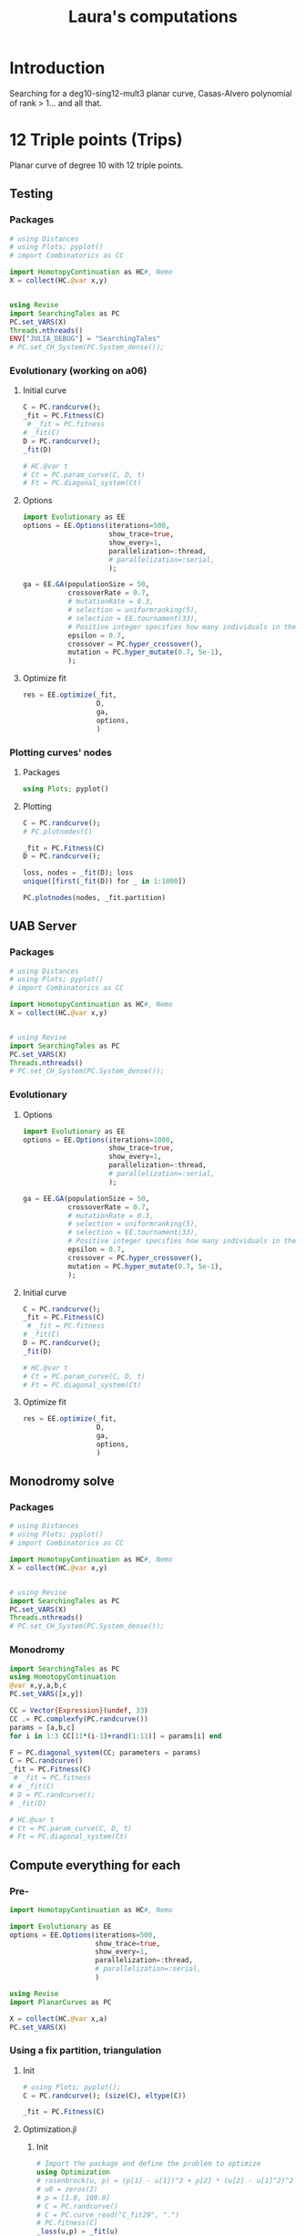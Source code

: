 #+title: Laura's computations


* Introduction

Searching for a deg10-sing12-mult3 planar curve, Casas-Alvero polynomial of rank > 1...
and all that.

* 12 Triple points (Trips)

Planar curve of degree 10 with 12 triple points.

** Testing
*** Packages

#+begin_src julia :results output
# using Distances
# using Plots; pyplot()
# import Combinatorics as CC

import HomotopyContinuation as HC#, Nemo
X = collect(HC.@var x,y)


using Revise
import SearchingTales as PC
PC.set_VARS(X)
Threads.nthreads()
ENV["JULIA_DEBUG"] = "SearchingTales"
# PC.set_CH_System(PC.System_dense());
#+end_src

*** Evolutionary (working on a06)
**** Initial curve
#+begin_src julia
C = PC.randcurve();
_fit = PC.Fitness(C)
 # _fit = PC.fitness
# _fit(C)
D = PC.randcurve();
_fit(D)

# HC.@var t
# Ct = PC.param_curve(C, D, t)
# Ft = PC.diagonal_system(Ct)
#+end_src

**** Options
#+begin_src julia
import Evolutionary as EE
options = EE.Options(iterations=500,
                     show_trace=true,
                     show_every=1,
                     parallelization=:thread,
                     # parallelization=:serial,
                     );

ga = EE.GA(populationSize = 50,
           crossoverRate = 0.7,
           # mutationRate = 0.3,
           # selection = uniformranking(5),
           # selection = EE.tournament(33),
           # Positive integer specifies how many individuals in the current to survive to the next generation. Floating number specifies fraction of
           epsilon = 0.7,
           crossover = PC.hyper_crossover(),
           mutation = PC.hyper_mutate(0.7, 5e-1),
           );
#+end_src

**** Optimize fit
#+begin_src julia
res = EE.optimize(_fit,
                  D,
                  ga,
                  options,
                  )
#+end_src
*** Plotting curves' nodes
**** Packages
#+begin_src julia
using Plots; pyplot()
#+end_src
**** Plotting

#+begin_src julia
C = PC.randcurve();
# PC.plotnodes(C)

_fit = PC.Fitness(C)
D = PC.randcurve();
#+end_src

#+begin_src julia
loss, nodes = _fit(D); loss
unique([first(_fit(D)) for _ in 1:1000])
#+end_src

#+begin_src julia
PC.plotnodes(nodes, _fit.partition)
#+end_src
** UAB Server
*** Packages

#+begin_src julia
# using Distances
# using Plots; pyplot()
# import Combinatorics as CC

import HomotopyContinuation as HC#, Nemo
X = collect(HC.@var x,y)


# using Revise
import SearchingTales as PC
PC.set_VARS(X)
Threads.nthreads()
# PC.set_CH_System(PC.System_dense());
#+end_src
*** Evolutionary
**** Options
#+begin_src julia
import Evolutionary as EE
options = EE.Options(iterations=1000,
                     show_trace=true,
                     show_every=1,
                     parallelization=:thread,
                     # parallelization=:serial,
                     );

ga = EE.GA(populationSize = 50,
           crossoverRate = 0.7,
           # mutationRate = 0.3,
           # selection = uniformranking(5),
           # selection = EE.tournament(33),
           # Positive integer specifies how many individuals in the current to survive to the next generation. Floating number specifies fraction of
           epsilon = 0.7,
           crossover = PC.hyper_crossover(),
           mutation = PC.hyper_mutate(0.7, 5e-1),
           );
#+end_src
**** Initial curve

#+begin_src julia
C = PC.randcurve();
_fit = PC.Fitness(C)
 # _fit = PC.fitness
# _fit(C)
D = PC.randcurve();
_fit(D)

# HC.@var t
# Ct = PC.param_curve(C, D, t)
# Ft = PC.diagonal_system(Ct)
#+end_src

**** Optimize fit

#+begin_src julia
res = EE.optimize(_fit,
                  D,
                  ga,
                  options,
                  )
#+end_src
** Monodromy solve
*** Packages

#+begin_src julia
# using Distances
# using Plots; pyplot()
# import Combinatorics as CC

import HomotopyContinuation as HC#, Nemo
X = collect(HC.@var x,y)


# using Revise
import SearchingTales as PC
PC.set_VARS(X)
Threads.nthreads()
# PC.set_CH_System(PC.System_dense());
#+end_src
*** Monodromy

#+begin_src julia
import SearchingTales as PC
using HomotopyContinuation
@var x,y,a,b,c
PC.set_VARS([x,y])

CC = Vector{Expression}(undef, 33)
CC .= PC.complexfy(PC.randcurve())
params = [a,b,c]
for i in 1:3 CC[11*(i-1)+rand(1:11)] = params[i] end

F = PC.diagonal_system(CC; parameters = params)
C = PC.randcurve()
_fit = PC.Fitness(C)
 # _fit = PC.fitness
# # _fit(C)
# D = PC.randcurve();
# _fit(D)

# HC.@var t
# Ct = PC.param_curve(C, D, t)
# Ft = PC.diagonal_system(Ct)
#+end_src
** Compute everything for each
*** Pre-
#+begin_src julia
import HomotopyContinuation as HC#, Nemo

import Evolutionary as EE
options = EE.Options(iterations=500,
                     show_trace=true,
                     show_every=1,
                     parallelization=:thread,
                     # parallelization=:serial,
                     )

using Revise
import PlanarCurves as PC

X = collect(HC.@var x,a)
PC.set_VARS(X)

#+end_src
*** Using a fix partition, triangulation
**** Init
#+begin_src julia
# using Plots; pyplot();
C = PC.randcurve(); (size(C), eltype(C))

_fit = PC.Fitness(C)
#+end_src
**** Optimization.jl
***** Init
#+begin_src julia
# Import the package and define the problem to optimize
using Optimization
# rosenbrock(u, p) = (p[1] - u[1])^2 + p[2] * (u[2] - u[1]^2)^2
# u0 = zeros(2)
# p = [1.0, 100.0]
# C = PC.randcurve()
# C = PC.curve_read("C_fit29", ".")
# PC.fitness(C)
_loss(u,p) = _fit(u)
using ModelingToolkit
f = OptimizationFunction(_loss, AutoModelingToolkit())

using Enzyme
f = OptimizationFunction(_loss, AutoEnzyme())

#+end_src

***** CMAEvolutionaStrategy
- No AutoDiff needed.
- lb, ub required.
#+begin_src julia
using OptimizationCMAEvolutionStrategy
f = OptimizationFunction(_loss)

r = 5.0
prob = Optimization.OptimizationProblem(f, C; lb = -r*ones(Float64, 66), ub = r*ones(Float64, 66))
sol = solve(prob, CMAEvolutionStrategyOpt())
#+end_src

***** OptimJL
#+begin_src julia
prob = OptimizationProblem(f, C)

# Import a solver package and solve the optimization problem
using OptimizationOptimJL
sol = solve(prob, NelderMead())


#+end_src
***** BBO
#+begin_src julia
# Define function and its derivatives.(it seems to work...)
using Enzyme
f = OptimizationFunction(_loss, AutoEnzyme())

# Import a different solver package and solve the optimization problem a different way
using OptimizationBBO
prob = OptimizationProblem(_loss, C, lb = -5.0*ones(Float64, 66), ub = 5*ones(Float64, 66))
prob = OptimizationProblem(_loss, C)
sol = solve(prob, BBO_adaptive_de_rand_1_bin_radiuslimited())
C_subopt = sol.u # Important!!
#+end_src
*** Perimeter - Ga
#+begin_src julia
# PC.empty_dict!(); individual = PC.randcurve();
# PC.empty_dict!();

C = PC.randcurve(); PC.complexfy(C)

_fit = PC.Fitness(C)
 _fit = PC.fitness
# C = PC.read_curve()

# Now curves are vectors of floats
# randnC() = randn(ComplexF64)
# randC() = rand(ComplexF64)

ga = EE.GA(populationSize = 50,
           crossoverRate = 0.7,
           # mutationRate = 0.3,
           # selection = uniformranking(5),
           # selection = EE.tournament(33),
           # Positive integer specifies how many individuals in the current to survive to the next generation. Floating number specifies fraction of
           epsilon = 0.7,
           crossover = PC.hyper_crossover(randn),
           mutation = PC.hyper_mutate(0.6, 5e-1),
           );

res = EE.optimize(_fit,
                  C,
                  ga,
                  options,
                  )


# PC.triangles(nodes, Iterators.partition(T,3))
#+end_src
*** Perimeter - CMAES
#+begin_src julia
C = PC.randcurve();
# C = PC.read_curve()
PC.fitness(C)
cmaes = EE.CMAES()

res = EE.optimize(PC.fitness,
                  C,
                  cmaes,
                  options,
                  )
#+end_src
*** Optimization.jl
**** Init
#+begin_src julia
# Import the package and define the problem to optimize
using Optimization
# rosenbrock(u, p) = (p[1] - u[1])^2 + p[2] * (u[2] - u[1]^2)^2
# u0 = zeros(2)
# p = [1.0, 100.0]
# C = PC.randcurve()
C = PC.curve_read("C_fit29", ".")
# PC.fitness(C)
_loss(u,p) = PC.fitness(u)
using ModelingToolkit
f = OptimizationFunction(_loss, AutoModelingToolkit())

using Enzyme
f = OptimizationFunction(_loss, AutoEnzyme())

#+end_src

**** CMAEvolutionaStrategy
- No AutoDiff needed.
- lb, ub required.
#+begin_src julia
using OptimizationCMAEvolutionStrategy
f = OptimizationFunction(_loss)

r = 5.0
prob = Optimization.OptimizationProblem(f, C; lb = -r*ones(Float64, 66), ub = r*ones(Float64, 66))
sol = solve(prob, CMAEvolutionStrategyOpt())
#+end_src

**** OptimJL
#+begin_src julia
prob = OptimizationProblem(f, C)

# Import a solver package and solve the optimization problem
using OptimizationOptimJL
sol = solve(prob, NelderMead())


#+end_src
**** BBO
#+begin_src julia
# Define function and its derivatives.(it seems to work...)
using Enzyme
f = OptimizationFunction(_loss, AutoEnzyme())

# Import a different solver package and solve the optimization problem a different way
using OptimizationBBO
prob = OptimizationProblem(_loss, C, lb = -5.0*ones(Float64, 66), ub = 5*ones(Float64, 66))
prob = OptimizationProblem(_loss, C)
sol = solve(prob, BBO_adaptive_de_rand_1_bin_radiuslimited())
C_subopt = sol.u # Important!!
#+end_src
*** Ploting nodes partition
#+begin_src julia
using Plots; pyplot();
C = PC.randcurve(); (size(C), eltype(C))
nnodes = PC.get_nodes(C);
M = PC.get_distances(nnodes)
TT = PC.get_partition(M)
affnodes = PC._dehomo.(nnodes);


PC.plotcurve(C; lims = [-3, 3])
PC.plotcurvemap(C; lims = [-3, 3])
#+end_src
*** Getting initial points
#+begin_src julia
C = PC.randcurve(); size(C)
curves = [PC.randcurve() for _ in 1:10];
min, i = findmin(PC.fitness, curves)

# T = PC.get_partition(nodes)

nodes = PC.HC_nodes(C);
nodes1 = PC.HC_nodes(C);
nodes2 = PC.HC_nodes(C);
[PC.intol(p, nodes2) for p in nodes1] |> all # true
[PC.intol(p, nodes1) for p in nodes2] |> all # true

T1 = PC.get_partition(nodes1)
T2 = PC.get_partition(nodes2)

g(nodes) = PC.fitness_perimeter(nodes, PC.get_partition(nodes))

g(nodes1), g(nodes2)



PC.fitness_perimeter(nodes, PC.get_partition(nodes))

f = () -> begin
    nodes = PC.HC_nodes(C)
    PC.fitness_perimeter(nodes, PC.get_partition(nodes))
end


trials = map(_ -> PC.fitness(C), 1:500);

using StatsPlots
boxplot(trials)
#+end_src

#+RESULTS:

*** IntervalRootFinding
#+begin_src julia
# using IntervalRootFinding
import IntervalRootFinding as IRF
# import IntervalArithmetic as IA

import HomotopyContinuation as HC#, Nemo

using Revise
import PlanarCurvesFullEach as PC
X = collect(HC.@var x,a)

PC.set_VARS(X)
# PC.set_CH_System(PC.System_dense());

deg = 10
ncoeff = (deg+1)*PC.N

C = PC.randcurve();
PC.fitness(C)

box(v::AbstractVector, r) = IntervalBox([(x-r)..(x+r) for x in v])
C = PC.curve_read("C_fit29", ".")

using StaticArrays
g((x, y)) = SVector(sin(x), cos(y))
X = IntervalBox(-3..3, 2)

rts = roots(g, X)

b = box(C, 50);

bounds(x) = (x.lo, x.hi)
function _fit(x)
    # any(isempty_interval.(x)) && return x
    println("Inerval fit computed")
    bd = bounds.(x)
    Low, High = first.(bd), last.(bd)
    low_fit = PC.fitness(Low)
    out = [IRF.Interval(low_fit, PC.fitness(High))]
    # println(typeof(Low))
    for (j, hi) in enumerate(High)
        _end = Array(Low)
        _end[j] = hi
        high_fit = PC.fitness(_end)
        push!(out, IRF.Interval(low_fit, high_fit))
    end
    println("Loop ok!")
    # return SVector(IRF.Interval(out1, out2))
    return SVector{length(out)}(out)
end

IRF.roots(_fit, b, Newton, 1e-5)
# IRF.roots(_fit, b, Bisection)
#+end_src

*** Benchmark HC
#+begin_src julia
using BenchmarkTools

C = PC.randcurve();
CC = PC.complexfy(C)
PC.get_multiplepoints(C)

PC.get_multiplepoints_fixparameters(CC)
PC.get_multiplepoints_buildsystem(CC)


using StatsPlots

StatsPlots.boxplot!(result::BenchmarkTools.Trial; kwargs...) = boxplot!(result.times; kwargs)
_boxplot!(result::BenchmarkTools.Trial; kwargs...) = boxplot!(result.times; kwargs)

ben = @benchmark PC.get_multiplepoints_buildsystem($(CC)); boxplot!(ben.times; label="const")
ben = @benchmark PC.get_multiplepoints_fixparameters($(CC)); boxplot!(ben.times; label="const")

ben = @benchmark PC.get_multiplepoints_buildsystem($(CC)); boxplot!(ben.times; label="build")
ben = @benchmark PC.get_multiplepoints_fixparameters($(CC)); boxplot!(ben.times; label="build")

@benchmark PC.get_multiplepoints_buildsystem(CC)
@benchmark PC.get_multiplepoints_fixparameters(CC)

# C = PC.read_curve()
# PC.fitness(C)

#+end_src
